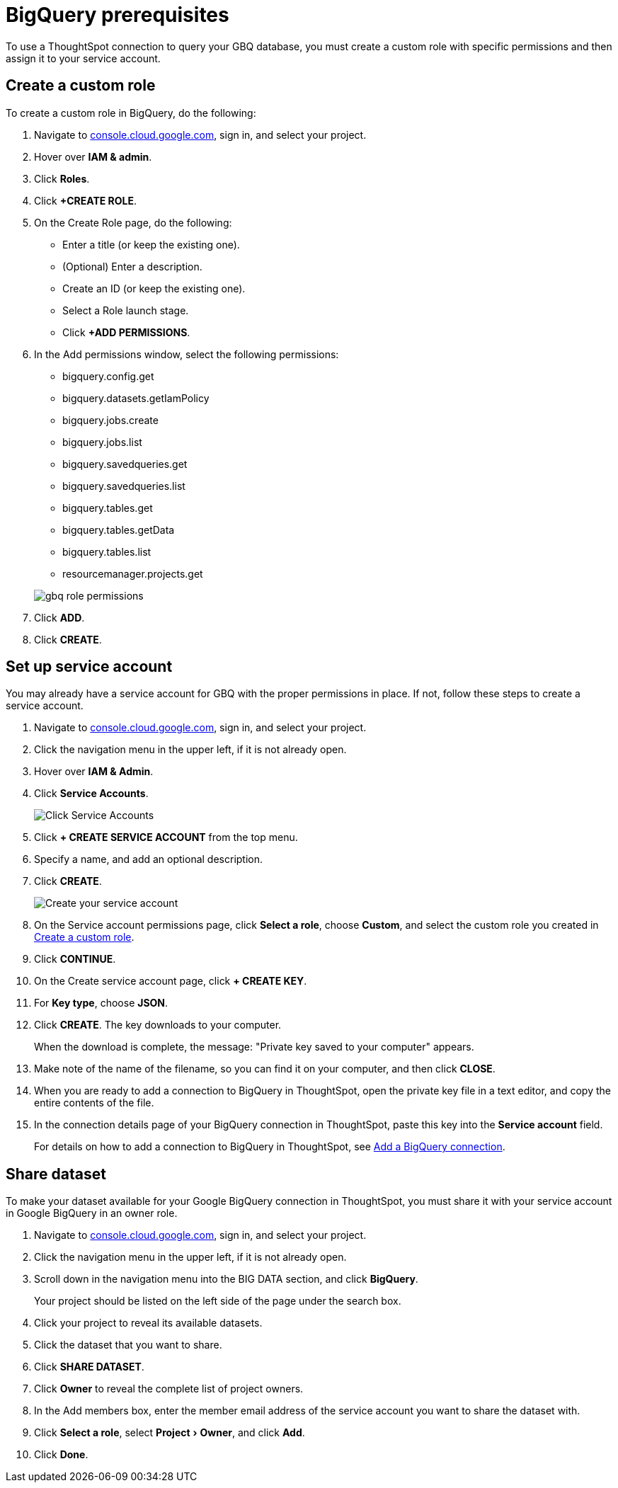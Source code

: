 = BigQuery prerequisites
:last_updated: 9/21/2020
:linkattrs:
:page-layout: default-cloud
:page-aliases: /admin/ts-cloud/ts-cloud-embrace-gbq-prerequisites.adoc
:experimental:

To use a ThoughtSpot connection to query your GBQ database, you must create a custom role with specific permissions and then assign it to  your service account.

[#custom-role]
== Create a custom role

To create a custom role in BigQuery, do the following:

. Navigate to https://console.cloud.google.com[console.cloud.google.com^], sign in, and select your project.
. Hover over *IAM & admin*.
. Click *Roles*.
. Click *+CREATE ROLE*.
. On the Create Role page, do the following:
 ** Enter a title (or keep the existing one).
 ** (Optional) Enter a description.
 ** Create an ID (or keep the existing one).
 ** Select a Role launch stage.
 ** Click *+ADD PERMISSIONS*.
. In the Add permissions window, select the following permissions:
 ** bigquery.config.get
 ** bigquery.datasets.getIamPolicy
 ** bigquery.jobs.create
 ** bigquery.jobs.list
 ** bigquery.savedqueries.get
 ** bigquery.savedqueries.list
 ** bigquery.tables.get
 ** bigquery.tables.getData
 ** bigquery.tables.list
 ** resourcemanager.projects.get

+
image::gbq-role-permissions.png[]
. Click *ADD*.
. Click *CREATE*.

[#service-account]
== Set up service account

You may already have a service account for GBQ with the proper permissions in place.
If not, follow these steps to create a service account.

. Navigate to https://console.cloud.google.com[console.cloud.google.com^], sign in, and select your project.
. Click the navigation menu in the upper left, if it is not already open.
. Hover over *IAM & Admin*.
. Click *Service Accounts*.
+
image::gbq-serviceaccount.png[Click Service Accounts]

. Click *+ CREATE SERVICE ACCOUNT* from the top menu.
. Specify a name, and add an optional description.
. Click *CREATE*.
+
image::gcp-createserviceaccount.png[Create your service account]

. On the Service account permissions page, click *Select a role*, choose *Custom*, and select the custom role you created in <<custom-role,Create a custom role>>.
. Click *CONTINUE*.
. On the Create service account page, click *+ CREATE KEY*.
. For *Key type*, choose *JSON*.
. Click *CREATE*.
The key downloads to your computer.
+
When the download is complete, the message: "Private key saved to your computer" appears.
. Make note of the name of the filename, so you can find it on your computer, and then click *CLOSE*.
. When you are ready to add a connection to BigQuery in ThoughtSpot, open the private key file in a text editor, and copy the entire contents of the file.
. In the connection details page of your BigQuery connection in ThoughtSpot, paste this key into the *Service account* field.
+
For details on how to add a connection to BigQuery in ThoughtSpot, see xref:connections-gbq-add.adoc[Add a BigQuery connection].

[#share-dataset]
== Share dataset

To make your dataset available for your Google BigQuery connection in ThoughtSpot, you must share it with your service account in Google BigQuery in an owner role.

. Navigate to https://console.cloud.google.com[console.cloud.google.com^], sign in, and select your project.
. Click the navigation menu in the upper left, if it is not already open.
. Scroll down in the navigation menu into the BIG DATA section, and click *BigQuery*.
+
Your project should be listed on the left side of the page under the search box.
. Click your project to reveal its available datasets.
. Click the dataset that you want to share.
. Click *SHARE DATASET*.
. Click *Owner* to reveal the complete list of project owners.
. In the Add members box, enter the member email address of the service account you want to share the dataset with.
. Click *Select a role*, select menu:Project[Owner], and click *Add*.
. Click *Done*.
